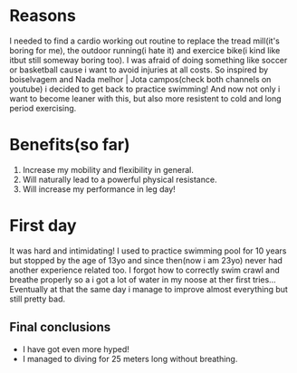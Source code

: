 #+TITLE Swimming Experience

* Reasons
I needed to find a cardio working out routine to replace the tread mill(it's boring for me),
the outdoor running(i hate it) and exercice bike(i kind like itbut still someway boring too).
I was afraid of doing something like soccer or basketball cause i want to avoid injuries at all costs.
So inspired by boiselvagem and Nada melhor | Jota campos(check both channels on youtube) i decided to
get back to practice swimming! And now not only i want to become leaner with this, but also more resistent
to cold and long period exercising.

* Benefits(so far)
 1) Increase my mobility and flexibility in general.
 2) Will naturally lead to a powerful physical resistance.
 3) Will increase my performance in leg day!


* First day
It was hard and intimidating! I used to practice swimming pool for 10 years but stopped by the age of
13yo and since then(now i am 23yo) never had another experience related too. I forgot how to correctly swim crawl
and breathe properly so a i got a lot of water in my noose at ther first tries... Eventually at that the same
day i manage to improve almost everything but still pretty bad.

** Final conclusions
 + I have got even more hyped!
 + I managed to diving for 25 meters long without breathing.
